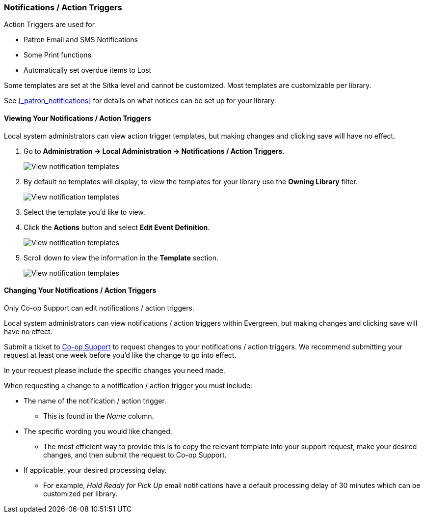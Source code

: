 Notifications / Action Triggers
~~~~~~~~~~~~~~~~~~~~~~~~~~~~~~~

anchor:action-triggers[Action Triggers]

.Action Triggers are used for
* Patron Email and SMS Notifications
* Some Print functions
* Automatically set overdue items to Lost

Some templates are set at the Sitka level and cannot be customized.  Most templates are 
customizable per library.

See xref:_patron_notifications[] for details on what notices can be set up for your library.

Viewing Your Notifications / Action Triggers
^^^^^^^^^^^^^^^^^^^^^^^^^^^^^^^^^^^^^^^^^^^^

Local system administrators can view action trigger templates, but making changes and clicking save will have no effect.

. Go to *Administration -> Local Administration -> Notifications / Action Triggers*.
+
image::images/admin/action-trigger-view-1.png[scaledwidth="75%",alt="View notification templates"]
+
. By default no templates will display, to view the templates for your library use the *Owning Library* filter.
+
image::images/admin/action-trigger-view-2.png[scaledwidth="75%",alt="View notification templates"]
+
. Select the template you'd like to view.
. Click the *Actions* button and select *Edit Event Definition*.
+
image::images/admin/action-trigger-view-3.png[scaledwidth="75%",alt="View notification templates"]
+
. Scroll down to view the information in the *Template* section.
+
image::images/admin/action-trigger-view-4.png[scaledwidth="75%",alt="View notification templates"]

Changing Your Notifications / Action Triggers
^^^^^^^^^^^^^^^^^^^^^^^^^^^^^^^^^^^^^^^^^^^^^

Only Co-op Support can edit notifications / action triggers. 

Local system administrators can view notifications / action triggers within Evergreen, but 
making changes and clicking save will have no effect.

Submit a ticket to https://bc.libraries.coop/support/[Co-op Support] to request changes to your notifications / action triggers.
We recommend submitting your request at least one week before you'd like the change to go into effect.

In your request please include the specific changes you need made.  

When requesting a change to a notification / action trigger you must include:

* The name of the notification / action trigger.
** This is found in the _Name_ column.
* The specific wording you would like changed.
** The most efficient way to provide this is to copy the relevant template
into your support request, make your desired changes, and then submit the request to Co-op Support.
* If applicable, your desired processing delay.
** For example, _Hold Ready for Pick Up_ email notifications have a default processing delay of 30 minutes which 
can be customized per library. 






